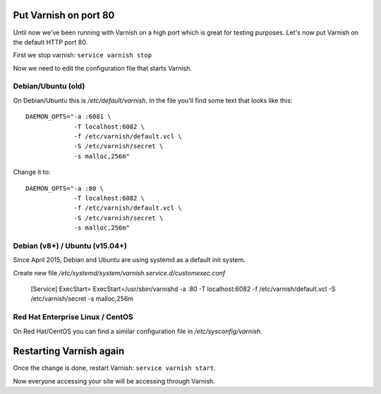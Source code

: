 
Put Varnish on port 80
----------------------

Until now we've been running with Varnish on a high port which is great for
testing purposes. Let's now put Varnish on the default HTTP port 80.

First we stop varnish: ``service varnish stop``

Now we need to edit the configuration file that starts Varnish.

Debian/Ubuntu (old)
~~~~~~~~~~~~~~~~~~~

On Debian/Ubuntu this is `/etc/default/varnish`. In the file you'll find
some text that looks like this::

  DAEMON_OPTS="-a :6081 \
               -T localhost:6082 \
               -f /etc/varnish/default.vcl \
               -S /etc/varnish/secret \
               -s malloc,256m"

Change it to::

  DAEMON_OPTS="-a :80 \
               -T localhost:6082 \
               -f /etc/varnish/default.vcl \
               -S /etc/varnish/secret \
               -s malloc,256m"

Debian (v8+) / Ubuntu (v15.04+)
~~~~~~~~~~~~~~~~~~~~~~~~~~~~~~~

Since April 2015, Debian and Ubuntu are using systemd as a default init system. 

Create new file `/etc/systemd/system/varnish.service.d/customexec.conf`

  [Service]
  ExecStart=
  ExecStart=/usr/sbin/varnishd -a :80 -T localhost:6082 -f /etc/varnish/default.vcl -S /etc/varnish/secret -s malloc,256m


Red Hat Enterprise Linux / CentOS
~~~~~~~~~~~~~~~~~~~~~~~~~~~~~~~~~

On Red Hat/CentOS you can find a similar configuration file in
`/etc/sysconfig/varnish`.


Restarting Varnish again
------------------------

Once the change is done, restart Varnish: ``service varnish start``.

Now everyone accessing your site will be accessing through Varnish.

